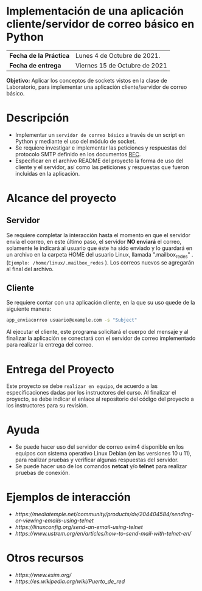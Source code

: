 * Implementación de una aplicación cliente/servidor de correo básico en Python

| *Fecha de la Práctica* |  Lunes 4 de Octubre de 2021.|
| *Fecha de entrega* |  Viernes 15 de Octubre de 2021|

*Objetivo:* Aplicar los conceptos de sockets vistos en la clase de Laboratorio, para implementar una aplicación cliente/servidor de correo básico.

* Descripción
- Implementar un =servidor de correo básico= a través de un script en Python y mediante el uso del módulo de socket.
- Se requiere investigar e implementar las peticiones y respuestas del protocolo SMTP definido en los documentos [[https://datatracker.ietf.org/doc/html/rfc5321][RFC]].
- Especificar en el archivo README del proyecto la forma de uso del cliente y el servidor, así como las peticiones y respuestas que fueron incluidas en la aplicación.

* Alcance del proyecto
** Servidor
Se requiere completar la interacción hasta el momento en que el servidor envía el correo, en este último paso, el servidor *NO enviará* el correo, solamente le indicará al usuario que éste ha sido enviado y lo guardará en un archivo en la carpeta HOME del usuario Linux, llamada ".mailbox_redes" .(=Ejemplo: /home/linux/.mailbox_redes= ). Los correos nuevos se agregarán al final del archivo.

** Cliente

Se requiere contar con una aplicación cliente, en la que su uso quede de la siguiente manera:
#+BEGIN_SRC sh :results output
app_enviacorreo usuario@example.com -s "Subject"
#+END_SRC

Al ejecutar el cliente, este programa solicitará el cuerpo del mensaje y al finalizar la aplicación se conectará con el servidor de correo implementado para realizar la entrega del correo.

* Entrega del Proyecto

Este proyecto se debe =realizar en equipo=, de acuerdo a las especificaciones dadas por los instructores del curso. Al finalizar el proyecto, se debe indicar el enlace al repositorio del código del proyecto a los instructores para su revisión.

* Ayuda
- Se puede hacer uso del servidor de correo exim4 disponible en los equipos con sistema operativo Linux Debian (en las versiones 10 u 11), para realizar pruebas y verificar algunas respuestas del servidor.
- Se puede hacer uso de los comandos *netcat* y/o *telnet* para realizar pruebas de conexión.

* Ejemplos de interacción

- [[ https://mediatemple.net/community/products/dv/204404584/sending-or-viewing-emails-using-telnet ]]
- [[ https://linuxconfig.org/send-an-email-using-telnet ]]
- [[ https://www.ustrem.org/en/articles/how-to-send-mail-with-telnet-en/ ]]

* Otros recursos

- [[ https://www.exim.org/ ]]
- [[ https://es.wikipedia.org/wiki/Puerto_de_red ]]


